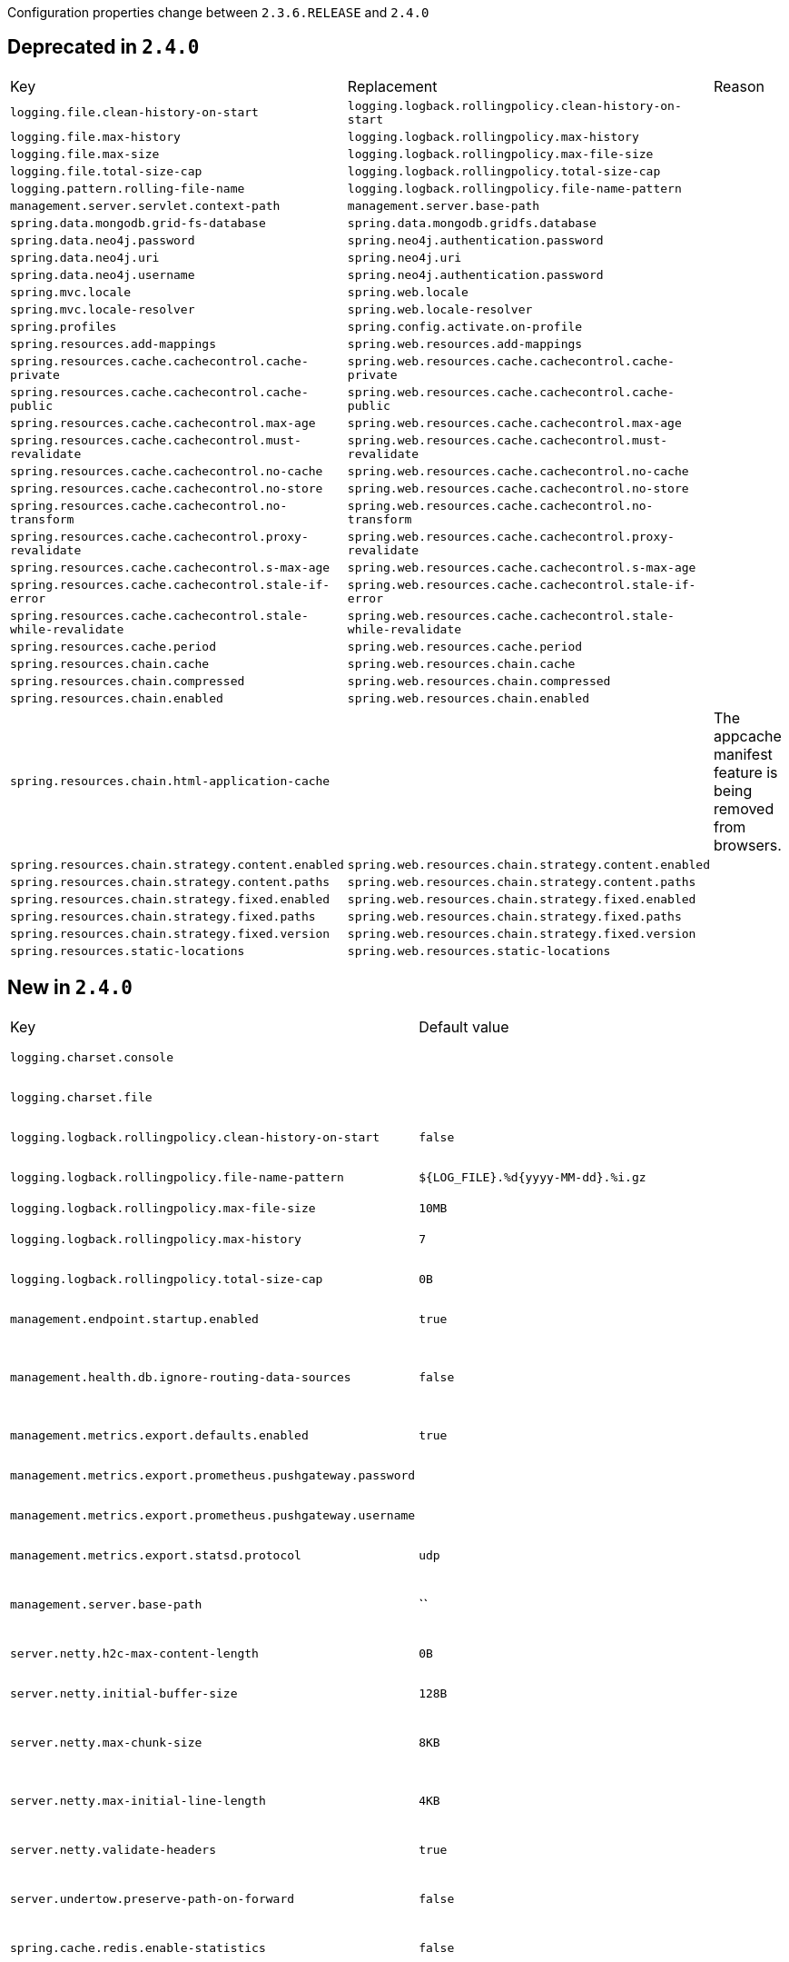 Configuration properties change between `2.3.6.RELEASE` and `2.4.0`

== Deprecated in `2.4.0`
|======================
|Key  |Replacement |Reason
|`logging.file.clean-history-on-start` |`logging.logback.rollingpolicy.clean-history-on-start` |
|`logging.file.max-history` |`logging.logback.rollingpolicy.max-history` |
|`logging.file.max-size` |`logging.logback.rollingpolicy.max-file-size` |
|`logging.file.total-size-cap` |`logging.logback.rollingpolicy.total-size-cap` |
|`logging.pattern.rolling-file-name` |`logging.logback.rollingpolicy.file-name-pattern` |
|`management.server.servlet.context-path` |`management.server.base-path` |
|`spring.data.mongodb.grid-fs-database` |`spring.data.mongodb.gridfs.database` |
|`spring.data.neo4j.password` |`spring.neo4j.authentication.password` |
|`spring.data.neo4j.uri` |`spring.neo4j.uri` |
|`spring.data.neo4j.username` |`spring.neo4j.authentication.password` |
|`spring.mvc.locale` |`spring.web.locale` |
|`spring.mvc.locale-resolver` |`spring.web.locale-resolver` |
|`spring.profiles` |`spring.config.activate.on-profile` |
|`spring.resources.add-mappings` |`spring.web.resources.add-mappings` |
|`spring.resources.cache.cachecontrol.cache-private` |`spring.web.resources.cache.cachecontrol.cache-private` |
|`spring.resources.cache.cachecontrol.cache-public` |`spring.web.resources.cache.cachecontrol.cache-public` |
|`spring.resources.cache.cachecontrol.max-age` |`spring.web.resources.cache.cachecontrol.max-age` |
|`spring.resources.cache.cachecontrol.must-revalidate` |`spring.web.resources.cache.cachecontrol.must-revalidate` |
|`spring.resources.cache.cachecontrol.no-cache` |`spring.web.resources.cache.cachecontrol.no-cache` |
|`spring.resources.cache.cachecontrol.no-store` |`spring.web.resources.cache.cachecontrol.no-store` |
|`spring.resources.cache.cachecontrol.no-transform` |`spring.web.resources.cache.cachecontrol.no-transform` |
|`spring.resources.cache.cachecontrol.proxy-revalidate` |`spring.web.resources.cache.cachecontrol.proxy-revalidate` |
|`spring.resources.cache.cachecontrol.s-max-age` |`spring.web.resources.cache.cachecontrol.s-max-age` |
|`spring.resources.cache.cachecontrol.stale-if-error` |`spring.web.resources.cache.cachecontrol.stale-if-error` |
|`spring.resources.cache.cachecontrol.stale-while-revalidate` |`spring.web.resources.cache.cachecontrol.stale-while-revalidate` |
|`spring.resources.cache.period` |`spring.web.resources.cache.period` |
|`spring.resources.chain.cache` |`spring.web.resources.chain.cache` |
|`spring.resources.chain.compressed` |`spring.web.resources.chain.compressed` |
|`spring.resources.chain.enabled` |`spring.web.resources.chain.enabled` |
|`spring.resources.chain.html-application-cache` | |The appcache manifest feature is being removed from browsers.
|`spring.resources.chain.strategy.content.enabled` |`spring.web.resources.chain.strategy.content.enabled` |
|`spring.resources.chain.strategy.content.paths` |`spring.web.resources.chain.strategy.content.paths` |
|`spring.resources.chain.strategy.fixed.enabled` |`spring.web.resources.chain.strategy.fixed.enabled` |
|`spring.resources.chain.strategy.fixed.paths` |`spring.web.resources.chain.strategy.fixed.paths` |
|`spring.resources.chain.strategy.fixed.version` |`spring.web.resources.chain.strategy.fixed.version` |
|`spring.resources.static-locations` |`spring.web.resources.static-locations` |
|======================



== New in `2.4.0`
|======================
|Key  |Default value |Description
|`logging.charset.console` | |Charset to use for console output.
|`logging.charset.file` | |Charset to use for file output.
|`logging.logback.rollingpolicy.clean-history-on-start` |`false` |Whether to clean the archive log files on startup.
|`logging.logback.rollingpolicy.file-name-pattern` |`${LOG_FILE}.%d{yyyy-MM-dd}.%i.gz` |Pattern for rolled-over log file names.
|`logging.logback.rollingpolicy.max-file-size` |`10MB` |Maximum log file size.
|`logging.logback.rollingpolicy.max-history` |`7` |Maximum number of days archive log files are kept.
|`logging.logback.rollingpolicy.total-size-cap` |`0B` |Total size of log backups to be kept.
|`management.endpoint.startup.enabled` |`true` |Whether to enable the startup endpoint.
|`management.health.db.ignore-routing-data-sources` |`false` |Whether to ignore AbstractRoutingDataSources when creating database health indicators.
|`management.metrics.export.defaults.enabled` |`true` |Whether to enable default metrics exporters.
|`management.metrics.export.prometheus.pushgateway.password` | |Login password of the Prometheus Pushgateway.
|`management.metrics.export.prometheus.pushgateway.username` | |Login user of the Prometheus Pushgateway.
|`management.metrics.export.statsd.protocol` |`udp` |Protocol of the StatsD server to receive exported metrics.
|`management.server.base-path` |`` |Management endpoint base path (for instance, `/management`).
|`server.netty.h2c-max-content-length` |`0B` |Maximum content length of an H2C upgrade request.
|`server.netty.initial-buffer-size` |`128B` |Initial buffer size for HTTP request decoding.
|`server.netty.max-chunk-size` |`8KB` |Maximum chunk size that can be decoded for an HTTP request.
|`server.netty.max-initial-line-length` |`4KB` |Maximum length that can be decoded for an HTTP request's initial line.
|`server.netty.validate-headers` |`true` |Whether to validate headers when decoding requests.
|`server.undertow.preserve-path-on-forward` |`false` |Whether to preserve the path of a request when it is forwarded.
|`spring.cache.redis.enable-statistics` |`false` |Whether to enable cache statistics.
|`spring.config.activate.on-cloud-platform` | |Required cloud platform for the document to be included.
|`spring.config.activate.on-profile` | |Profile expressions that should match for the document to be included.
|`spring.config.import` | |Import additional config data.
|`spring.data.mongodb.gridfs.bucket` | |GridFS bucket name.
|`spring.data.mongodb.gridfs.database` | |GridFS database name.
|`spring.data.neo4j.database` | |Database name to use.
|`spring.data.neo4j.repositories.type` |`auto` |Type of Neo4j repositories to enable.
|`spring.datasource.dbcp2.clear-statement-pool-on-return` | |
|`spring.datasource.oracleucp.abandoned-connection-timeout` | |
|`spring.datasource.oracleucp.connection-factory-class-name` | |
|`spring.datasource.oracleucp.connection-factory-properties` | |
|`spring.datasource.oracleucp.connection-harvest-max-count` | |
|`spring.datasource.oracleucp.connection-harvest-trigger-count` | |
|`spring.datasource.oracleucp.connection-labeling-high-cost` | |
|`spring.datasource.oracleucp.connection-pool-name` | |
|`spring.datasource.oracleucp.connection-properties` | |
|`spring.datasource.oracleucp.connection-repurpose-threshold` | |
|`spring.datasource.oracleucp.connection-validation-timeout` | |
|`spring.datasource.oracleucp.connection-wait-timeout` | |
|`spring.datasource.oracleucp.data-source-name` | |
|`spring.datasource.oracleucp.database-name` | |
|`spring.datasource.oracleucp.description` | |
|`spring.datasource.oracleucp.fast-connection-failover-enabled` | |
|`spring.datasource.oracleucp.high-cost-connection-reuse-threshold` | |
|`spring.datasource.oracleucp.inactive-connection-timeout` | |
|`spring.datasource.oracleucp.initial-pool-size` | |
|`spring.datasource.oracleucp.login-timeout` | |
|`spring.datasource.oracleucp.max-connection-reuse-count` | |
|`spring.datasource.oracleucp.max-connection-reuse-time` | |
|`spring.datasource.oracleucp.max-connections-per-shard` | |
|`spring.datasource.oracleucp.max-idle-time` | |
|`spring.datasource.oracleucp.max-pool-size` | |
|`spring.datasource.oracleucp.max-statements` | |
|`spring.datasource.oracleucp.min-pool-size` | |
|`spring.datasource.oracleucp.network-protocol` | |
|`spring.datasource.oracleucp.o-n-s-configuration` | |
|`spring.datasource.oracleucp.password` | |
|`spring.datasource.oracleucp.pdb-roles` | |
|`spring.datasource.oracleucp.port-number` | |
|`spring.datasource.oracleucp.property-cycle` | |
|`spring.datasource.oracleucp.query-timeout` | |
|`spring.datasource.oracleucp.role-name` | |
|`spring.datasource.oracleucp.s-q-l-for-validate-connection` | |
|`spring.datasource.oracleucp.seconds-to-trust-idle-connection` | |
|`spring.datasource.oracleucp.server-name` | |
|`spring.datasource.oracleucp.sharding-mode` | |
|`spring.datasource.oracleucp.time-to-live-connection-timeout` | |
|`spring.datasource.oracleucp.timeout-check-interval` | |
|`spring.datasource.oracleucp.u-r-l` | |
|`spring.datasource.oracleucp.user` | |
|`spring.datasource.oracleucp.validate-connection-on-borrow` | |
|`spring.flyway.cherry-pick` | |Migrations that Flyway should consider when migrating or undoing.
|`spring.flyway.create-schemas` |`true` |Whether Flyway should attempt to create the schemas specified in the schemas property.
|`spring.flyway.jdbc-properties` | |Properties to pass to the JDBC driver.
|`spring.flyway.lock-retry-count` |`50` |Maximum number of retries when trying to obtain a lock.
|`spring.flyway.oracle-kerberos-cache-file` | |Path of the Oracle Kerberos cache file.
|`spring.flyway.oracle-kerberos-config-file` | |Path of the Oracle Kerberos config file.
|`spring.flyway.output-query-results` | |Whether Flyway should output a table with the results of queries when executing migrations.
|`spring.flyway.skip-executing-migrations` | |Whether Flyway should skip executing the contents of the migrations and only update the schema history table.
|`spring.h2.console.settings.web-admin-password` | |Password to access preferences and tools of H2 Console.
|`spring.kafka.listener.idle-between-polls` |`0` |Sleep interval between Consumer.poll(Duration) calls.
|`spring.kafka.streams.cleanup.on-shutdown` |`true` |Cleanup the application’s local state directory on shutdown.
|`spring.kafka.streams.cleanup.on-startup` |`false` |Cleanup the application’s local state directory on startup.
|`spring.ldap.template.ignore-name-not-found-exception` |`false` |Whether NameNotFoundException should be ignored in searches via the LdapTemplate.
|`spring.ldap.template.ignore-partial-result-exception` |`false` |Whether PartialResultException should be ignored in searches via the LdapTemplate.
|`spring.ldap.template.ignore-size-limit-exceeded-exception` |`true` |Whether SizeLimitExceededException should be ignored in searches via the LdapTemplate.
|`spring.liquibase.driver-class-name` | |Fully qualified name of the JDBC driver.
|`spring.mvc.pathmatch.matching-strategy` |`ant-path-matcher` |Choice of strategy for matching request paths against registered mappings.
|`spring.neo4j.authentication.kerberos-ticket` | |Kerberos ticket for connecting to the database.
|`spring.neo4j.authentication.password` | |Login password of the server.
|`spring.neo4j.authentication.realm` | |Realm to connect to.
|`spring.neo4j.authentication.username` | |Login user of the server.
|`spring.neo4j.connection-timeout` |`30s` |Timeout for borrowing connections from the pool.
|`spring.neo4j.max-transaction-retry-time` |`30s` |Maximum time transactions are allowed to retry.
|`spring.neo4j.pool.connection-acquisition-timeout` |`60s` |Acquisition of new connections will be attempted for at most configured timeout.
|`spring.neo4j.pool.idle-time-before-connection-test` | |Pooled connections that have been idle in the pool for longer than this threshold will be tested before they are used again.
|`spring.neo4j.pool.log-leaked-sessions` |`false` |Whether to log leaked sessions.
|`spring.neo4j.pool.max-connection-lifetime` |`1h` |Pooled connections older than this threshold will be closed and removed from the pool.
|`spring.neo4j.pool.max-connection-pool-size` |`100` |Maximum amount of connections in the connection pool towards a single database.
|`spring.neo4j.pool.metrics-enabled` |`false` |Whether to enable metrics.
|`spring.neo4j.security.cert-file` | |Path to the file that holds the trusted certificates.
|`spring.neo4j.security.encrypted` |`false` |Whether the driver should use encrypted traffic.
|`spring.neo4j.security.hostname-verification-enabled` |`true` |Whether hostname verification is required.
|`spring.neo4j.security.trust-strategy` |`trust-system-ca-signed-certificates` |Trust strategy to use.
|`spring.neo4j.uri` |`bolt://localhost:7687` |URI used by the driver.
|`spring.r2dbc.pool.max-acquire-time` | |Maximum time to acquire a connection from the pool.
|`spring.r2dbc.pool.max-create-connection-time` | |Maximum time to wait to create a new connection.
|`spring.r2dbc.pool.max-life-time` | |Maximum lifetime of a connection in the pool.
|`spring.r2dbc.pool.validation-depth` |`local` |Validation depth.
|`spring.rabbitmq.address-shuffle-mode` |`none` |Mode used to shuffle configured addresses.
|`spring.rabbitmq.channel-rpc-timeout` |`10m` |Continuation timeout for RPC calls in channels.
|`spring.rabbitmq.listener.direct.de-batching-enabled` |`true` |Whether the container should present batched messages as discrete messages or call the listener with the batch.
|`spring.rabbitmq.listener.simple.consumer-batch-enabled` |`false` |Whether the container creates a batch of messages based on the 'receive-timeout' and 'batch-size'.
|`spring.rabbitmq.listener.simple.de-batching-enabled` |`true` |Whether the container should present batched messages as discrete messages or call the listener with the batch.
|`spring.redis.client-type` | |Type of client to use.
|`spring.redis.connect-timeout` | |Connection timeout.
|`spring.redis.lettuce.cluster.refresh.dynamic-refresh-sources` |`true` |Whether to discover and query all cluster nodes for obtaining the cluster topology.
|`spring.redis.username` | |Login username of the redis server.
|`spring.rsocket.server.fragment-size` | |Maximum transmission unit.
|`spring.rsocket.server.ssl.ciphers` | |
|`spring.rsocket.server.ssl.client-auth` | |
|`spring.rsocket.server.ssl.enabled` | |
|`spring.rsocket.server.ssl.enabled-protocols` | |
|`spring.rsocket.server.ssl.key-alias` | |
|`spring.rsocket.server.ssl.key-password` | |
|`spring.rsocket.server.ssl.key-store` | |
|`spring.rsocket.server.ssl.key-store-password` | |
|`spring.rsocket.server.ssl.key-store-provider` | |
|`spring.rsocket.server.ssl.key-store-type` | |
|`spring.rsocket.server.ssl.protocol` | |
|`spring.rsocket.server.ssl.trust-store` | |
|`spring.rsocket.server.ssl.trust-store-password` | |
|`spring.rsocket.server.ssl.trust-store-provider` | |
|`spring.rsocket.server.ssl.trust-store-type` | |
|`spring.web.locale` | |Locale to use.
|`spring.web.locale-resolver` |`accept-header` |Define how the locale should be resolved.
|`spring.web.resources.add-mappings` |`true` |Whether to enable default resource handling.
|`spring.web.resources.cache.cachecontrol.cache-private` | |Indicate that the response message is intended for a single user and must not be stored by a shared cache.
|`spring.web.resources.cache.cachecontrol.cache-public` | |Indicate that any cache may store the response.
|`spring.web.resources.cache.cachecontrol.max-age` | |Maximum time the response should be cached, in seconds if no duration suffix is not specified.
|`spring.web.resources.cache.cachecontrol.must-revalidate` | |Indicate that once it has become stale, a cache must not use the response without re-validating it with the server.
|`spring.web.resources.cache.cachecontrol.no-cache` | |Indicate that the cached response can be reused only if re-validated with the server.
|`spring.web.resources.cache.cachecontrol.no-store` | |Indicate to not cache the response in any case.
|`spring.web.resources.cache.cachecontrol.no-transform` | |Indicate intermediaries (caches and others) that they should not transform the response content.
|`spring.web.resources.cache.cachecontrol.proxy-revalidate` | |Same meaning as the "must-revalidate" directive, except that it does not apply to private caches.
|`spring.web.resources.cache.cachecontrol.s-max-age` | |Maximum time the response should be cached by shared caches, in seconds if no duration suffix is not specified.
|`spring.web.resources.cache.cachecontrol.stale-if-error` | |Maximum time the response may be used when errors are encountered, in seconds if no duration suffix is not specified.
|`spring.web.resources.cache.cachecontrol.stale-while-revalidate` | |Maximum time the response can be served after it becomes stale, in seconds if no duration suffix is not specified.
|`spring.web.resources.cache.period` | |Cache period for the resources served by the resource handler.
|`spring.web.resources.cache.use-last-modified` |`true` |Whether we should use the "lastModified" metadata of the files in HTTP caching headers.
|`spring.web.resources.chain.cache` |`true` |Whether to enable caching in the Resource chain.
|`spring.web.resources.chain.compressed` |`false` |Whether to enable resolution of already compressed resources (gzip, brotli).
|`spring.web.resources.chain.enabled` | |Whether to enable the Spring Resource Handling chain.
|`spring.web.resources.chain.strategy.content.enabled` |`false` |Whether to enable the content Version Strategy.
|`spring.web.resources.chain.strategy.content.paths` |`/**` |Comma-separated list of patterns to apply to the content Version Strategy.
|`spring.web.resources.chain.strategy.fixed.enabled` |`false` |Whether to enable the fixed Version Strategy.
|`spring.web.resources.chain.strategy.fixed.paths` |`/**` |Comma-separated list of patterns to apply to the fixed Version Strategy.
|`spring.web.resources.chain.strategy.fixed.version` | |Version string to use for the fixed Version Strategy.
|`spring.web.resources.static-locations` |`classpath:/META-INF/resources/,classpath:/resources/,classpath:/static/,classpath:/public/` |Locations of static resources.
|======================



== Removed in `2.4.0`
|======================
|Key  |Replacement |Reason
|`management.health.status.http-mapping` | |
|`spring.data.neo4j.auto-index` | |Automatic index creation is no longer supported.
|`spring.data.neo4j.embedded.enabled` | |Embedded mode is no longer supported, please use Testcontainers instead.
|`spring.data.neo4j.open-in-view` | |
|`spring.data.neo4j.repositories.enabled` |`spring.data.neo4j.repositories.type` |
|`spring.data.neo4j.use-native-types` | |Native type support is now built-in.
|======================
